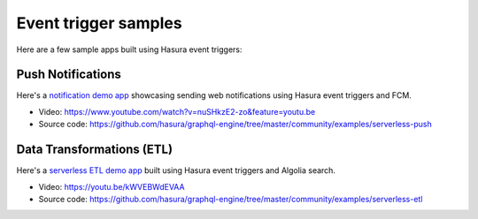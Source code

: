 Event trigger samples
=====================

Here are a few sample apps built using Hasura event triggers:

Push Notifications
^^^^^^^^^^^^^^^^^^

Here's a `notification demo app <https://shahidh.in/hasura-web-push-notifs/>`_ showcasing sending web
notifications using Hasura event triggers and FCM.

* Video: https://www.youtube.com/watch?v=nuSHkzE2-zo&feature=youtu.be
* Source code: https://github.com/hasura/graphql-engine/tree/master/community/examples/serverless-push

Data Transformations (ETL)
^^^^^^^^^^^^^^^^^^^^^^^^^^
Here's a `serverless ETL demo app <https://shahidh.in/hasura-serverless-etl/>`_ built using Hasura event triggers and
Algolia search.

* Video: https://youtu.be/kWVEBWdEVAA
* Source code: https://github.com/hasura/graphql-engine/tree/master/community/examples/serverless-etl

